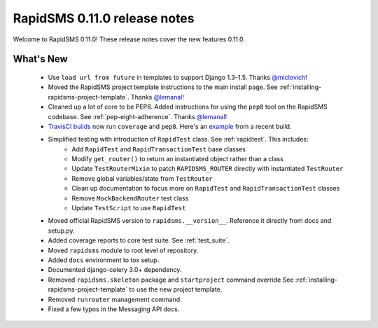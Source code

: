 =============================
RapidSMS 0.11.0 release notes
=============================


Welcome to RapidSMS 0.11.0! These release notes cover the new features 0.11.0.


What's New
==========

 * Use ``load url from future`` in templates to support Django 1.3-1.5. Thanks `@miclovich <https://github.com/miclovich>`_!
 * Moved the RapidSMS project template instructions to the main install page. See :ref:`installing-rapidsms-project-template`. Thanks `@lemanal <https://github.com/lemanal>`_!
 * Cleaned up a lot of core to be PEP8. Added instructions for using the ``pep8`` tool on the RapidSMS codebase. See :ref:`pep-eight-adherence`. Thanks `@lemanal <https://github.com/lemanal>`_!
 * `TravisCI builds <https://travis-ci.org/rapidsms/rapidsms>`_ now run ``coverage`` and ``pep8``. Here's an `example <https://travis-ci.org/rapidsms/rapidsms/jobs/3896850>`_ from a recent build.
 * Simplified testing with introduction of ``RapidTest`` class. See :ref:`rapidtest`. This includes:
    * Add ``RapidTest`` and ``RapidTransactionTest`` base classes
    * Modify ``get_router()`` to return an instantiated object rather than a class
    * Update ``TestRouterMixin`` to patch ``RAPIDSMS_ROUTER`` directly with instantiated ``TestRouter``
    * Remove global variables/state from ``TestRouter``
    * Clean up documentation to focus more on ``RapidTest`` and ``RapidTransactionTest`` classes
    * Remove ``MockBackendRouter`` test class
    * Update ``TestScript`` to use ``RapidTest``
 * Moved official RapidSMS version to ``rapidsms.__version__``. Reference it directly from docs and setup.py.
 * Added coverage reports to core test suite. See :ref:`test_suite`.
 * Moved ``rapidsms`` module to root level of repository.
 * Added ``docs`` environment to tox setup.
 * Documented django-celery 3.0+ dependency.
 * Removed ``rapidsms.skeleton`` package and ``startproject`` command override See :ref:`installing-rapidsms-project-template` to use the new project template.
 * Removed ``runrouter`` management command.
 * Fixed a few typos in the Messaging API docs.
